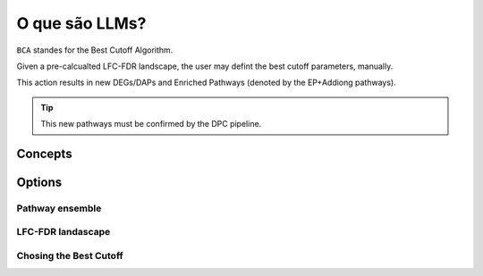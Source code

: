 O que são LLMs?
++++++++++++++++

``BCA`` standes for the Best Cutoff Algorithm.

Given a pre-calcualted LFC-FDR landscape, the user may defint the best cutoff parameters, manually.

This action results in new DEGs/DAPs and Enriched Pathways (denoted by the EP+Addiong pathways).

.. tip::
   This new pathways must be confirmed by the DPC pipeline.

Concepts
============


Options
=======


Pathway ensemble
--------

LFC-FDR landascape
---------------

Chosing the Best Cutoff
-----------------



